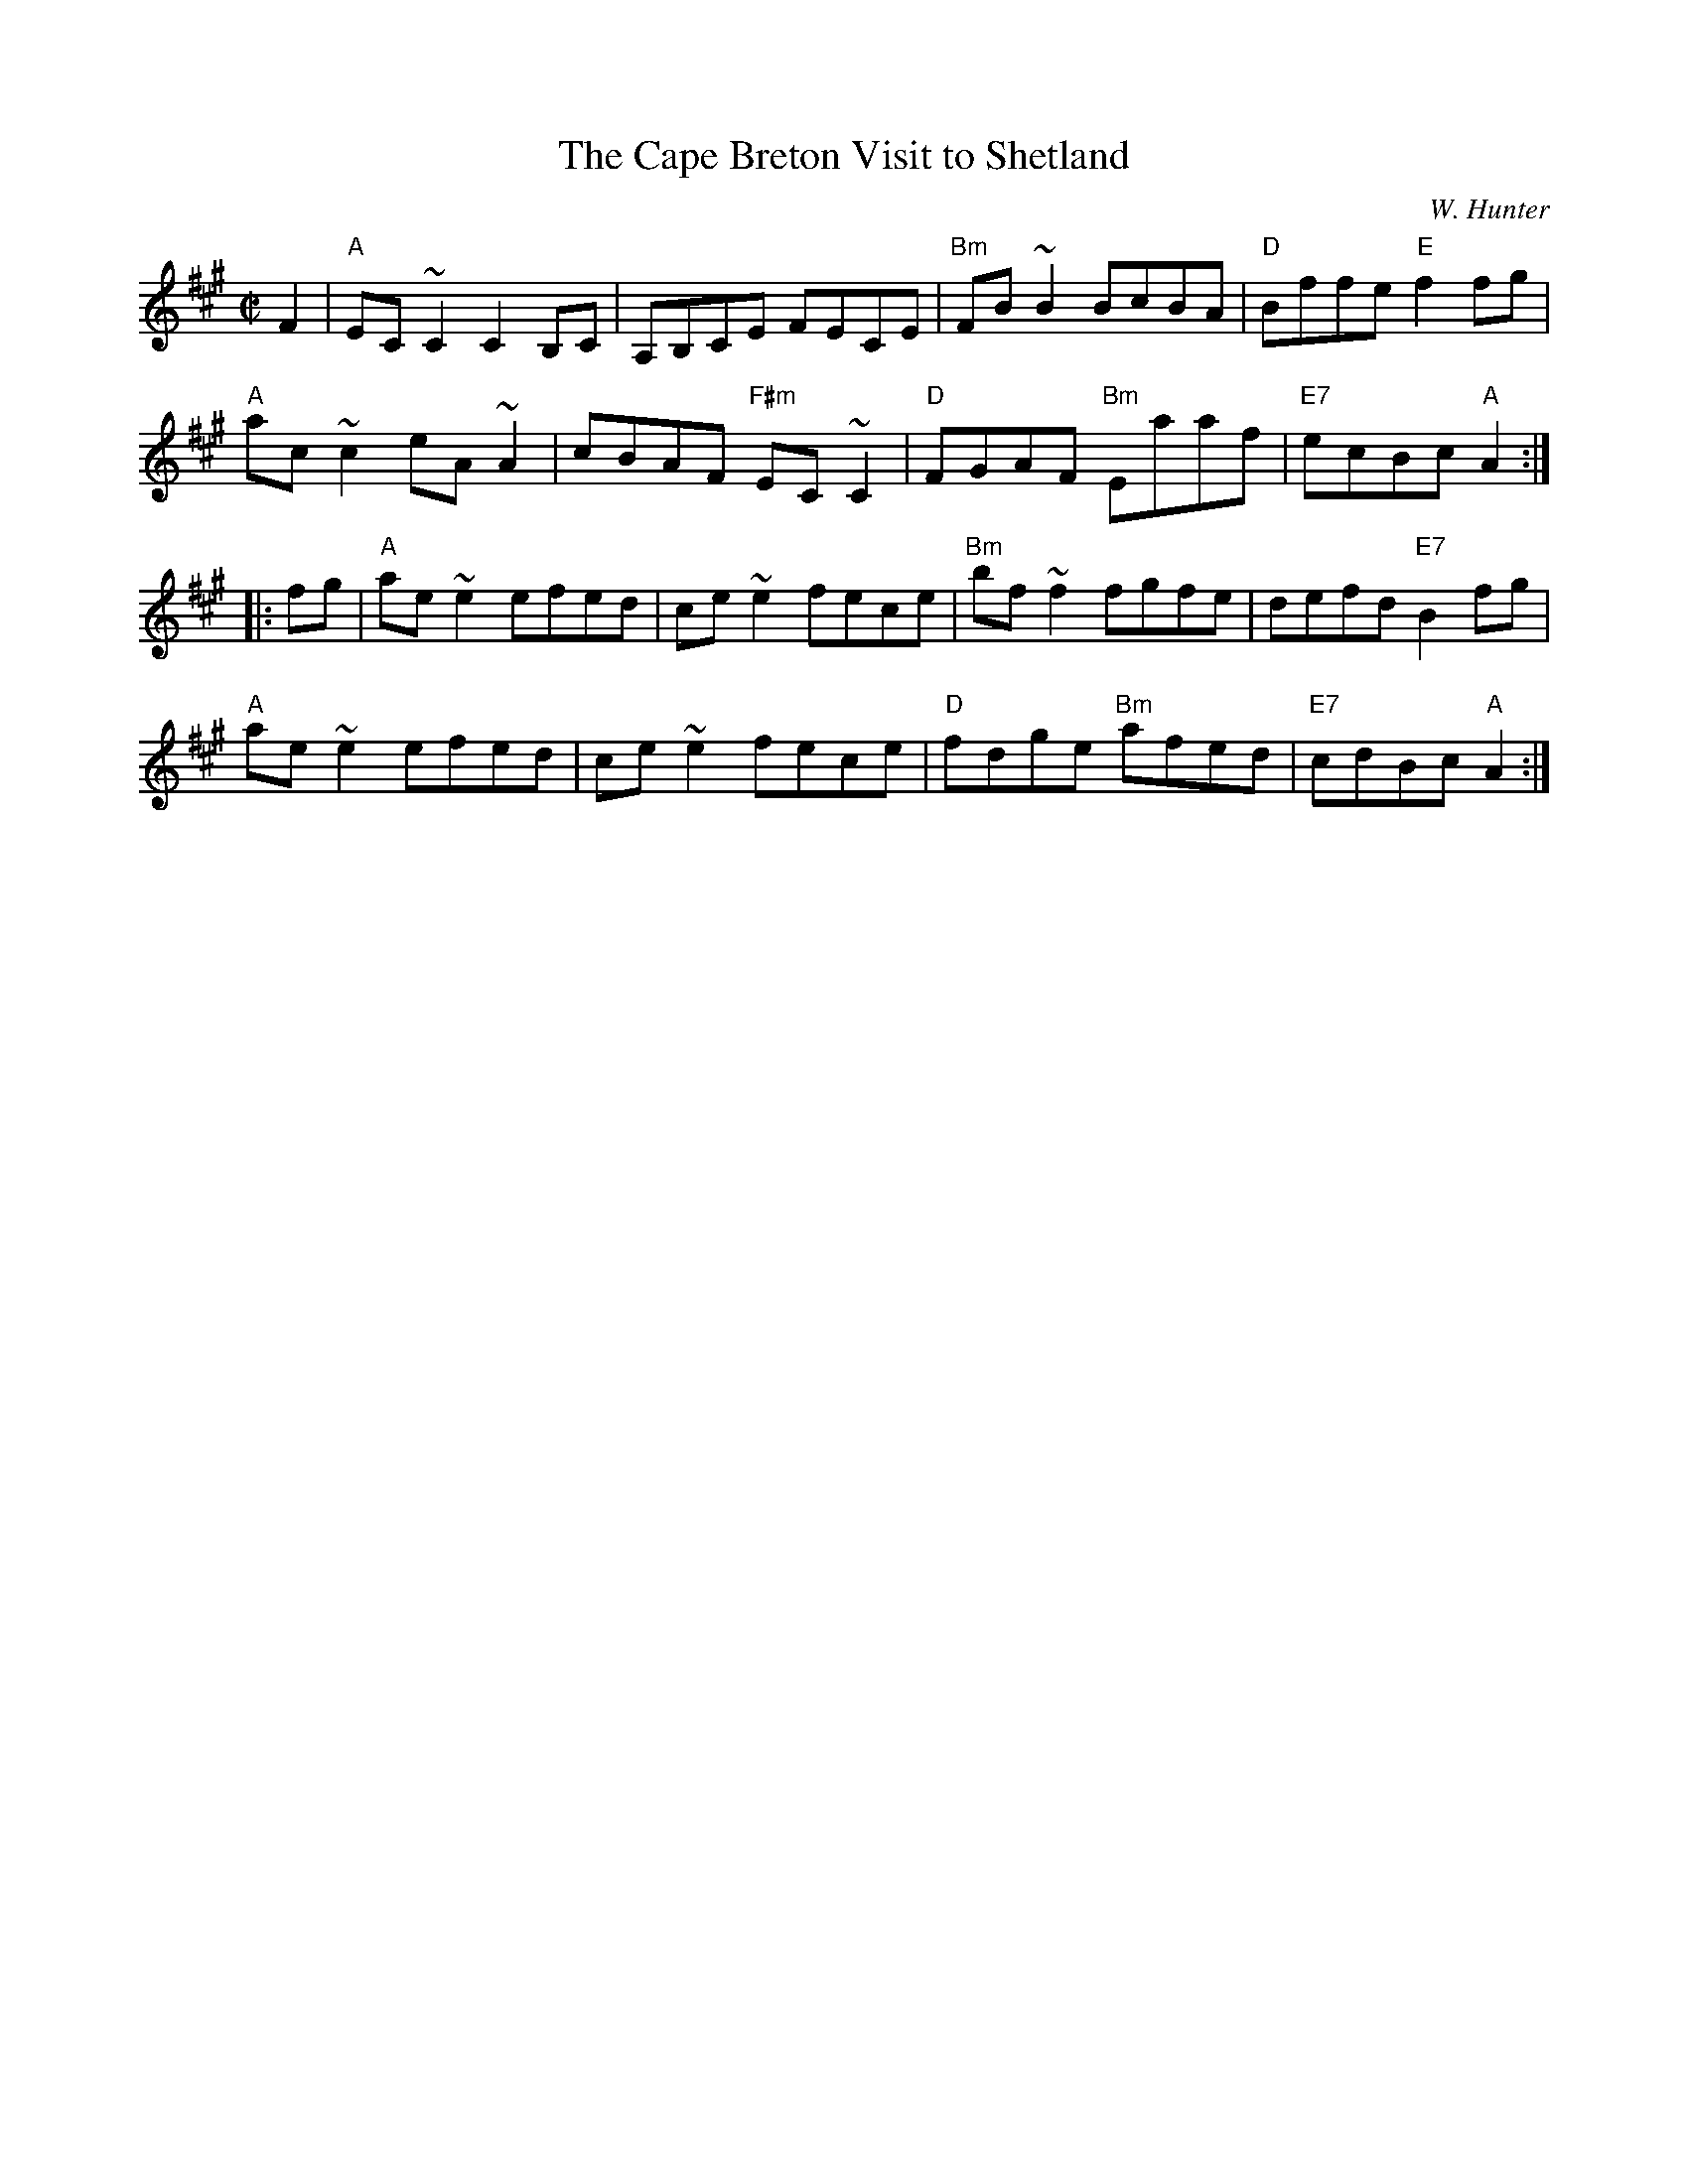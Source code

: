 X:19
T:Cape Breton Visit to Shetland, The
R:Reel
C:W. Hunter
N: W. Hunter 1982
Z: 1997 by John Chambers <jc@trillian.mit.edu>
M:C|
L:1/8
K:A
F2 |\
"A" EC ~C2 C2B,C  | A,B,CE     FECE   | "Bm" FB~B2     BcBA | "D"  Bffe "E" f2fg |
"A" ac ~c2 eA ~A2 | cBAF "F#m" EC ~C2 | "D" FGAF  "Bm" Eaaf | "E7" ecBc "A" A2  :|
|: fg |\
"A" ae ~e2 efed   | ce ~e2 fece | "Bm" bf ~f2    fgfe |      defd "E7" B2fg |
"A" ae ~e2 efed   | ce ~e2 fece | "D"  fdge "Bm" afed | "E7" cdBc "A"  A2  :|
